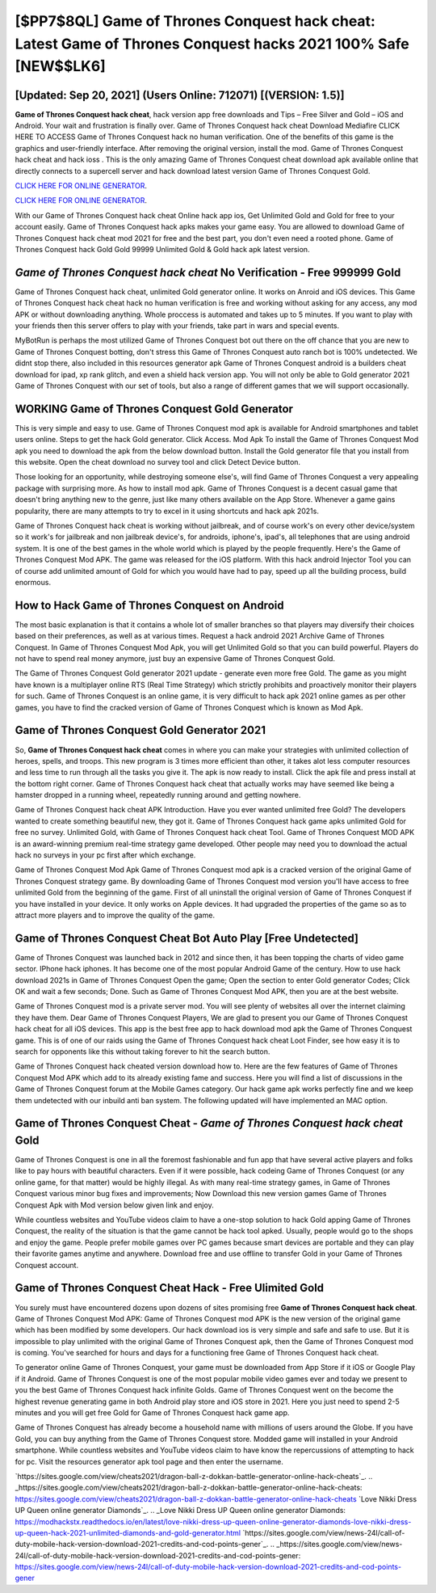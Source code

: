 [$PP7$8QL] Game of Thrones Conquest hack cheat: Latest Game of Thrones Conquest hacks 2021 100% Safe [NEW$$LK6]
=========

[Updated: Sep 20, 2021] (Users Online: 712071) [(VERSION: 1.5)]
---------

**Game of Thrones Conquest hack cheat**, hack version app free downloads and Tips – Free Silver and Gold – iOS and Android. Your wait and frustration is finally over. Game of Thrones Conquest hack cheat Download Mediafire CLICK HERE TO ACCESS Game of Thrones Conquest hack no human verification.  One of the benefits of this game is the graphics and user-friendly interface.  After removing the original version, install the mod. Game of Thrones Conquest hack cheat and hack ioss .  This is the only amazing Game of Thrones Conquest cheat download apk available online that directly connects to a supercell server and hack download latest version Game of Thrones Conquest Gold.

`CLICK HERE FOR ONLINE GENERATOR`_.

.. _CLICK HERE FOR ONLINE GENERATOR: http://clouddld.xyz/8f0cded

`CLICK HERE FOR ONLINE GENERATOR`_.

.. _CLICK HERE FOR ONLINE GENERATOR: http://clouddld.xyz/8f0cded

With our Game of Thrones Conquest hack cheat Online hack app ios, Get Unlimited Gold and Gold for free to your account easily. Game of Thrones Conquest hack apks makes your game easy.  You are allowed to download Game of Thrones Conquest hack cheat mod 2021 for free and the best part, you don't even need a rooted phone.  Game of Thrones Conquest hack Gold Gold 99999 Unlimited Gold & Gold hack apk latest version.

*Game of Thrones Conquest hack cheat* No Verification - Free 999999 Gold
---------

Game of Thrones Conquest hack cheat, unlimited Gold generator online.  It works on Anroid and iOS devices.  This Game of Thrones Conquest hack cheat hack no human verification is free and working without asking for any access, any mod APK or without downloading anything. Whole proccess is automated and takes up to 5 minutes. If you want to play with your friends then this server offers to play with your friends, take part in wars and special events.

MyBotRun is perhaps the most utilized Game of Thrones Conquest bot out there on the off chance that you are new to Game of Thrones Conquest botting, don't stress this Game of Thrones Conquest auto ranch bot is 100% undetected. We didnt stop there, also included in this resources generator apk Game of Thrones Conquest android is a builders cheat download for ipad, xp rank glitch, and even a shield hack version app.  You will not only be able to Gold generator 2021 Game of Thrones Conquest with our set of tools, but also a range of different games that we will support occasionally.


WORKING Game of Thrones Conquest Gold Generator
---------

This is very simple and easy to use. Game of Thrones Conquest mod apk is available for Android smartphones and tablet users online.  Steps to get the hack Gold generator.  Click Access. Mod Apk To install the Game of Thrones Conquest Mod apk you need to download the apk from the below download button.  Install the Gold generator file that you install from this website.  Open the cheat download no survey tool and click Detect Device button.

Those looking for an opportunity, while destroying someone else's, will find Game of Thrones Conquest a very appealing package with surprising more. As how to install mod apk. Game of Thrones Conquest is a decent casual game that doesn't bring anything new to the genre, just like many others available on the App Store.  Whenever a game gains popularity, there are many attempts to try to excel in it using shortcuts and hack apk 2021s.

Game of Thrones Conquest hack cheat is working without jailbreak, and of course work's on every other device/system so it work's for jailbreak and non jailbreak device's, for androids, iphone's, ipad's, all telephones that are using android system. It is one of the best games in the whole world which is played by the people frequently.  Here's the Game of Thrones Conquest Mod APK.  The game was released for the iOS platform. With this hack android Injector Tool you can of course add unlimited amount of Gold for which you would have had to pay, speed up all the building process, build enormous.

How to Hack Game of Thrones Conquest on Android
---------

The most basic explanation is that it contains a whole lot of smaller branches so that players may diversify their choices based on their preferences, as well as at various times. Request a hack android 2021 Archive Game of Thrones Conquest.  In Game of Thrones Conquest Mod Apk, you will get Unlimited Gold so that you can build powerful. Players do not have to spend real money anymore, just buy an expensive Game of Thrones Conquest Gold.

The Game of Thrones Conquest Gold generator 2021 update - generate even more free Gold.  The game as you might have known is a multiplayer online RTS (Real Time Strategy) which strictly prohibits and proactively monitor their players for such. Game of Thrones Conquest is an online game, it is very difficult to hack apk 2021 online games as per other games, you have to find the cracked version of Game of Thrones Conquest which is known as Mod Apk.

Game of Thrones Conquest Gold Generator 2021
---------

So, **Game of Thrones Conquest hack cheat** comes in where you can make your strategies with unlimited collection of heroes, spells, and troops.  This new program is 3 times more efficient than other, it takes alot less computer resources and less time to run through all the tasks you give it. The apk is now ready to install. Click the apk file and press install at the bottom right corner. Game of Thrones Conquest hack cheat that actually works may have seemed like being a hamster dropped in a running wheel, repeatedly running around and getting nowhere.

Game of Thrones Conquest hack cheat APK Introduction.  Have you ever wanted unlimited free Gold?  The developers wanted to create something beautiful new, they got it.  Game of Thrones Conquest hack game apks unlimited Gold for free no survey.  Unlimited Gold, with Game of Thrones Conquest hack cheat Tool.  Game of Thrones Conquest MOD APK is an award-winning premium real-time strategy game developed.  Other people may need you to download the actual hack no surveys in your pc first after which exchange.

Game of Thrones Conquest Mod Apk Game of Thrones Conquest mod apk is a cracked version of the original Game of Thrones Conquest strategy game.  By downloading Game of Thrones Conquest mod version you'll have access to free unlimited Gold from the beginning of the game.  First of all uninstall the original version of Game of Thrones Conquest if you have installed in your device.  It only works on Apple devices. It had upgraded the properties of the game so as to attract more players and to improve the quality of the game.

Game of Thrones Conquest Cheat Bot Auto Play [Free Undetected]
---------

Game of Thrones Conquest was launched back in 2012 and since then, it has been topping the charts of video game sector.  IPhone hack iphones.  It has become one of the most popular Android Game of the century. How to use hack download 2021s in Game of Thrones Conquest Open the game; Open the section to enter Gold generator Codes; Click OK and wait a few seconds; Done. Such as Game of Thrones Conquest Mod APK, then you are at the best website.

Game of Thrones Conquest mod is a private server mod. You will see plenty of websites all over the internet claiming they have them. Dear Game of Thrones Conquest Players, We are glad to present you our Game of Thrones Conquest hack cheat for all iOS devices.  This app is the best free app to hack download mod apk the Game of Thrones Conquest game.  This is of one of our raids using the Game of Thrones Conquest hack cheat Loot Finder, see how easy it is to search for opponents like this without taking forever to hit the search button.

Game of Thrones Conquest hack cheated version download how to.  Here are the few features of Game of Thrones Conquest Mod APK which add to its already existing fame and success.  Here you will find a list of discussions in the Game of Thrones Conquest forum at the Mobile Games category.  Our hack game apk works perfectly fine and we keep them undetected with our inbuild anti ban system.  The following updated will have implemented an MAC option.

Game of Thrones Conquest Cheat - *Game of Thrones Conquest hack cheat* Gold
---------

Game of Thrones Conquest is one in all the foremost fashionable and fun app that have several active players and folks like to pay hours with beautiful characters.  Even if it were possible, hack codeing Game of Thrones Conquest (or any online game, for that matter) would be highly illegal. As with many real-time strategy games, in Game of Thrones Conquest various minor bug fixes and improvements; Now Download this new version games Game of Thrones Conquest Apk with Mod version below given link and enjoy.

While countless websites and YouTube videos claim to have a one-stop solution to hack Gold apping Game of Thrones Conquest, the reality of the situation is that the game cannot be hack tool apked.  Usually, people would go to the shops and enjoy the game.  People prefer mobile games over PC games because smart devices are portable and they can play their favorite games anytime and anywhere. Download free and use offline to transfer Gold in your Game of Thrones Conquest account.

Game of Thrones Conquest Cheat Hack - Free Ulimited Gold
---------

You surely must have encountered dozens upon dozens of sites promising free **Game of Thrones Conquest hack cheat**. Game of Thrones Conquest Mod APK: Game of Thrones Conquest mod APK is the new version of the original game which has been modified by some developers.  Our hack download ios is very simple and safe and safe to use.  But it is impossible to play unlimited with the original Game of Thrones Conquest apk, then the Game of Thrones Conquest mod is coming.  You've searched for hours and days for a functioning free Game of Thrones Conquest hack cheat.

To generator online Game of Thrones Conquest, your game must be downloaded from App Store if it iOS or Google Play if it Android.  Game of Thrones Conquest is one of the most popular mobile video games ever and today we present to you the best Game of Thrones Conquest hack infinite Golds.  Game of Thrones Conquest went on the become the highest revenue generating game in both Android play store and iOS store in 2021. Here you just need to spend 2-5 minutes and you will get free Gold for Game of Thrones Conquest hack game app.

Game of Thrones Conquest has already become a household name with millions of users around the Globe.  If you have Gold, you can buy anything from the Game of Thrones Conquest store.  Modded game will installed in your Android smartphone. While countless websites and YouTube videos claim to have know the repercussions of attempting to hack for pc.  Visit the resources generator apk tool page and then enter the username.

`https://sites.google.com/view/cheats2021/dragon-ball-z-dokkan-battle-generator-online-hack-cheats`_.
.. _https://sites.google.com/view/cheats2021/dragon-ball-z-dokkan-battle-generator-online-hack-cheats: https://sites.google.com/view/cheats2021/dragon-ball-z-dokkan-battle-generator-online-hack-cheats
`Love Nikki Dress UP Queen online generator Diamonds`_.
.. _Love Nikki Dress UP Queen online generator Diamonds: https://modhackstx.readthedocs.io/en/latest/love-nikki-dress-up-queen-online-generator-diamonds-love-nikki-dress-up-queen-hack-2021-unlimited-diamonds-and-gold-generator.html
`https://sites.google.com/view/news-24l/call-of-duty-mobile-hack-version-download-2021-credits-and-cod-points-gener`_.
.. _https://sites.google.com/view/news-24l/call-of-duty-mobile-hack-version-download-2021-credits-and-cod-points-gener: https://sites.google.com/view/news-24l/call-of-duty-mobile-hack-version-download-2021-credits-and-cod-points-gener
